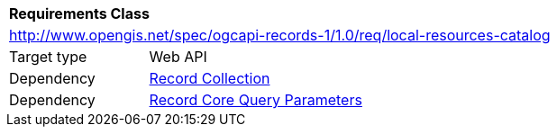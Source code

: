 [[rc_local-resources-catalog]]
[cols="1,4",width="90%"]
|===
2+|*Requirements Class*
2+|http://www.opengis.net/spec/ogcapi-records-1/1.0/req/local-resources-catalog
|Target type |Web API
|Dependency |<<rc_record-collection,Record Collection>>
|Dependency |<<rc_record-core-query-parameters,Record Core Query Parameters>>
|===
